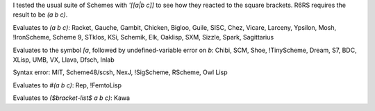 I tested the usual suite of Schemes with `'[[a|b c]]` to see how they reacted to the square brackets.  R6RS requires the result to be `(a b c)`.

Evaluates to `(a b c)`: Racket, Gauche, Gambit, Chicken, Bigloo, Guile, SISC, Chez, Vicare, Larceny, Ypsilon, Mosh, !IronScheme, Scheme 9, STklos, KSi, Schemik, Elk, Oaklisp, SXM, Sizzle, Spark, Sagittarius

Evaluates to the symbol `[a`, followed by undefined-variable error on `b`:  Chibi, SCM, Shoe, !TinyScheme, Dream, S7, BDC, XLisp, UMB, VX, Llava, Dfsch, Inlab

Syntax error: MIT, Scheme48/scsh, NexJ, !SigScheme, RScheme, Owl Lisp

Evaluates to `#(a b c)`: Rep, !FemtoLisp

Evaluates to `($bracket-list$ a b c)`: Kawa
